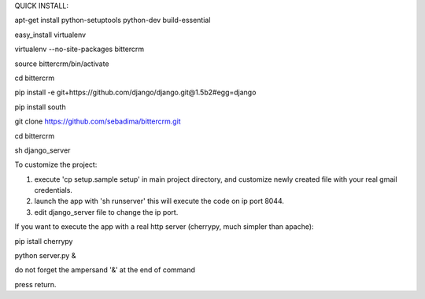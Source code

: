 QUICK INSTALL:

apt-get install python-setuptools python-dev build-essential

easy_install virtualenv

virtualenv --no-site-packages bittercrm

source bittercrm/bin/activate

cd bittercrm

pip install -e git+https://github.com/django/django.git@1.5b2#egg=django

pip install south

git clone https://github.com/sebadima/bittercrm.git

cd bittercrm

sh django_server

To customize the project:

1) execute 'cp setup.sample setup' in main project directory, and customize newly created file with your real gmail credentials.

2) launch the app with 'sh runserver' this will execute the code on ip port 8044.

3) edit django_server file to change the ip port.

If you want to execute the app with a real http server (cherrypy, much simpler than apache):

pip istall cherrypy

python server.py &

do not forget the ampersand '&' at the end of command

press return.
